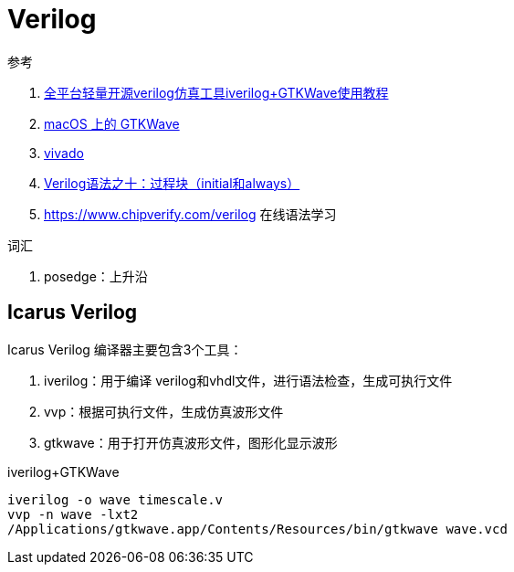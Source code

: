 = Verilog

.参考
. https://zhuanlan.zhihu.com/p/95081329[全平台轻量开源verilog仿真工具iverilog+GTKWave使用教程^]
. https://ughe.github.io/2018/11/06/gtkwave-osx[macOS 上的 GTKWave^]
. https://www.xilinx.com/products/design-tools/vivado.html[vivado^]
. https://zhuanlan.zhihu.com/p/72078544[Verilog语法之十：过程块（initial和always）^]
. https://www.chipverify.com/verilog 在线语法学习

.词汇
. posedge：上升沿


== Icarus Verilog

Icarus Verilog 编译器主要包含3个工具：

. iverilog：用于编译 verilog和vhdl文件，进行语法检查，生成可执行文件
. vvp：根据可执行文件，生成仿真波形文件
. gtkwave：用于打开仿真波形文件，图形化显示波形

.iverilog+GTKWave
[source%nowrap,bash,subs="specialchars,attributes"]
----
iverilog -o wave timescale.v
vvp -n wave -lxt2
/Applications/gtkwave.app/Contents/Resources/bin/gtkwave wave.vcd
----

